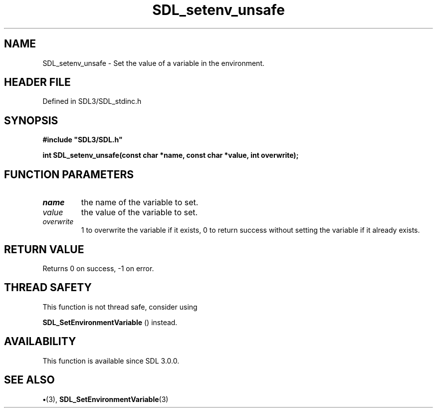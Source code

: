 .\" This manpage content is licensed under Creative Commons
.\"  Attribution 4.0 International (CC BY 4.0)
.\"   https://creativecommons.org/licenses/by/4.0/
.\" This manpage was generated from SDL's wiki page for SDL_setenv_unsafe:
.\"   https://wiki.libsdl.org/SDL_setenv_unsafe
.\" Generated with SDL/build-scripts/wikiheaders.pl
.\"  revision SDL-preview-3.1.3
.\" Please report issues in this manpage's content at:
.\"   https://github.com/libsdl-org/sdlwiki/issues/new
.\" Please report issues in the generation of this manpage from the wiki at:
.\"   https://github.com/libsdl-org/SDL/issues/new?title=Misgenerated%20manpage%20for%20SDL_setenv_unsafe
.\" SDL can be found at https://libsdl.org/
.de URL
\$2 \(laURL: \$1 \(ra\$3
..
.if \n[.g] .mso www.tmac
.TH SDL_setenv_unsafe 3 "SDL 3.1.3" "Simple Directmedia Layer" "SDL3 FUNCTIONS"
.SH NAME
SDL_setenv_unsafe \- Set the value of a variable in the environment\[char46]
.SH HEADER FILE
Defined in SDL3/SDL_stdinc\[char46]h

.SH SYNOPSIS
.nf
.B #include \(dqSDL3/SDL.h\(dq
.PP
.BI "int SDL_setenv_unsafe(const char *name, const char *value, int overwrite);
.fi
.SH FUNCTION PARAMETERS
.TP
.I name
the name of the variable to set\[char46]
.TP
.I value
the value of the variable to set\[char46]
.TP
.I overwrite
1 to overwrite the variable if it exists, 0 to return success without setting the variable if it already exists\[char46]
.SH RETURN VALUE
Returns 0 on success, -1 on error\[char46]

.SH THREAD SAFETY
This function is not thread safe, consider using

.BR SDL_SetEnvironmentVariable
() instead\[char46]

.SH AVAILABILITY
This function is available since SDL 3\[char46]0\[char46]0\[char46]

.SH SEE ALSO
.BR \(bu (3),
.BR SDL_SetEnvironmentVariable (3)
